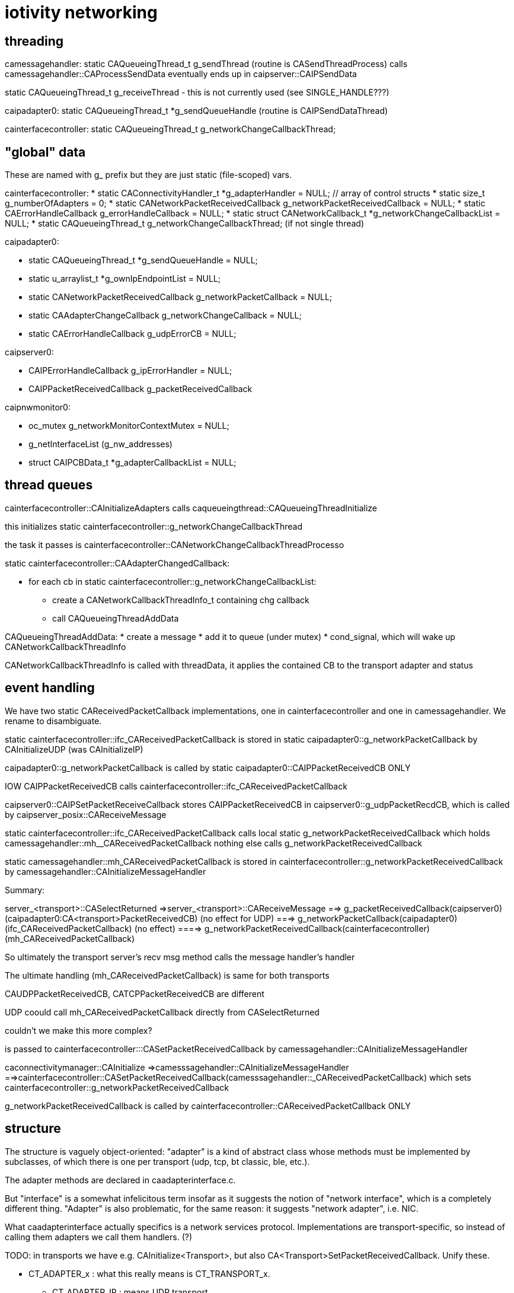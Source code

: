 = iotivity networking

== threading

camessagehandler:
static CAQueueingThread_t g_sendThread  (routine is CASendThreadProcess)
   calls camessagehandler::CAProcessSendData
   eventually ends up in caipserver::CAIPSendData

static CAQueueingThread_t g_receiveThread - this is not currently used (see SINGLE_HANDLE???)

caipadapter0:
static CAQueueingThread_t *g_sendQueueHandle (routine is CAIPSendDataThread)

cainterfacecontroller:
static CAQueueingThread_t g_networkChangeCallbackThread;


== "global" data

These are named with g_ prefix but they are just static (file-scoped) vars.

cainterfacecontroller:
* static CAConnectivityHandler_t *g_adapterHandler = NULL; // array of control structs
* static size_t g_numberOfAdapters = 0;
* static CANetworkPacketReceivedCallback g_networkPacketReceivedCallback = NULL;
* static CAErrorHandleCallback g_errorHandleCallback = NULL;
* static struct CANetworkCallback_t *g_networkChangeCallbackList = NULL;
* static CAQueueingThread_t g_networkChangeCallbackThread; (if not single thread)

caipadapter0:

* static CAQueueingThread_t *g_sendQueueHandle = NULL;
* static u_arraylist_t *g_ownIpEndpointList = NULL;
* static CANetworkPacketReceivedCallback g_networkPacketCallback = NULL;
* static CAAdapterChangeCallback g_networkChangeCallback = NULL;
* static CAErrorHandleCallback g_udpErrorCB = NULL;

caipserver0:

* CAIPErrorHandleCallback g_ipErrorHandler = NULL;
* CAIPPacketReceivedCallback g_packetReceivedCallback

caipnwmonitor0:

* oc_mutex g_networkMonitorContextMutex = NULL;
*  g_netInterfaceList  (g_nw_addresses)
* struct CAIPCBData_t *g_adapterCallbackList = NULL;


== thread queues

cainterfacecontroller::CAInitializeAdapters calls caqueueingthread::CAQueueingThreadInitialize

this initializes static cainterfacecontroller::g_networkChangeCallbackThread

the task it passes is cainterfacecontroller::CANetworkChangeCallbackThreadProcesso

static cainterfacecontroller::CAAdapterChangedCallback:

* for each cb in static cainterfacecontroller::g_networkChangeCallbackList:
** create a CANetworkCallbackThreadInfo_t containing chg callback
** call CAQueueingThreadAddData

CAQueueingThreadAddData:
* create a message
* add it to queue (under mutex)
* cond_signal, which will wake up CANetworkCallbackThreadInfo

CANetworkCallbackThreadInfo is called with threadData, it applies the contained CB to the transport adapter and status

== event handling
We have two static CAReceivedPacketCallback implementations, one in
cainterfacecontroller and one in camessagehandler.  We rename to
disambiguate.

static cainterfacecontroller::ifc_CAReceivedPacketCallback is stored in
       static caipadapter0::g_networkPacketCallback
       by CAInitializeUDP (was CAInitializeIP)

caipadapter0::g_networkPacketCallback is called by
    static caipadapter0::CAIPPacketReceivedCB ONLY

IOW  CAIPPacketReceivedCB calls cainterfacecontroller::ifc_CAReceivedPacketCallback

caipserver0::CAIPSetPacketReceiveCallback stores CAIPPacketReceivedCB
in caipserver0::g_udpPacketRecdCB, which is called by caipserver_posix::CAReceiveMessage

static cainterfacecontroller::ifc_CAReceivedPacketCallback
	calls local static g_networkPacketReceivedCallback
	which holds camessagehandler::mh__CAReceivedPacketCallback
	nothing else calls g_networkPacketReceivedCallback

static camessagehandler::mh_CAReceivedPacketCallback is stored in
       cainterfacecontroller::g_networkPacketReceivedCallback
       by camessagehandler::CAInitializeMessageHandler


Summary:

server_<transport>::CASelectReturned
=>server_<transport>::CAReceiveMessage
==> g_packetReceivedCallback(caipserver0) (caipadapter0:CA<transport>PacketReceivedCB) (no effect for UDP)
===> g_networkPacketCallback(caipadapter0) (ifc_CAReceivedPacketCallback) (no effect)
====> g_networkPacketReceivedCallback(cainterfacecontroller) (mh_CAReceivedPacketCallback)

So ultimately the transport server's recv msg method calls the message handler's handler

The ultimate handling (mh_CAReceivedPacketCallback) is same for both transports

CAUDPPacketReceivedCB, CATCPPacketReceivedCB are different

UDP coould call mh_CAReceivedPacketCallback directly from CASelectReturned


couldn't we make this more complex?



is passed to
       cainterfacecontroller:::CASetPacketReceivedCallback
        by camessagehandler::CAInitializeMessageHandler

caconnectivitymanager::CAInitialize
=>camesssagehandler::CAInitializeMessageHandler
==>cainterfacecontroller::CASetPacketReceivedCallback(camesssagehandler::_CAReceivedPacketCallback)
            which sets cainterfacecontroller::g_networkPacketReceivedCallback

g_networkPacketReceivedCallback is called by cainterfacecontroller::CAReceivedPacketCallback ONLY

== structure

The structure is vaguely object-oriented: "adapter" is a kind of
abstract class whose methods must be implemented by subclasses, of
which there is one per transport (udp, tcp, bt classic, ble, etc.).

The adapter methods are declared in caadapterinterface.c.

But "interface" is a somewhat infelicitous term insofar as it suggests
the notion of "network interface", which is a completely different
thing.  "Adapter" is also problematic, for the same reason: it
suggests "network adapter", i.e. NIC.

What caadapterinterface actually specifics is a network services
protocol.  Implementations are transport-specific, so instead of
calling them adapters we call them handlers. (?)

TODO: in transports we have e.g. CAInitialize<Transport>, but
also CA<Transport>SetPacketReceivedCallback. Unify these.


* CT_ADAPTER_x : what this really means is CT_TRANSPORT_x.
** CT_ADAPTER_IP : means UDP transport
** CT_ADAPTER_GATT_BTLE : GATT is a profile; the transport is ATT (Attribute Protocol)
** CT_ADAPTER_RFCOMM_BTEDR : RFCOMM is a transport protocol (http://www.amd.e-technik.uni-rostock.de/ma/gol/lectures/wirlec/bluetooth_info/rfcomm.html#RFCOMM Overview/Service_
** CT_ADAPTER_TCP : obviously TCP is a transport protocol
** CT_ADAPTER_NFC : not sure, assuming this really refers to a transport protocol, at least roughly

NOTE: this flags from OCConnectivityType are mirrored by OC_ consts from OCTransportAdapter

Then we have OC_IP_USE_V4 and OC_IP_USE_V6 (and their CT_
counterparts).  These are obviously about the network protocol layer:

* xx_IP_USE_Vn => xx_NETWORK_PROTOCOL_IPVn

TCP Link layer (OSI Data Link + Physical layer):

The assumption seems to be that this will be IPv6 over 802.11 (WiFI).

IPv6 over 802.15.4: 6LoWPAN (https://tools.ietf.org/html/rfc4919, https://tools.ietf.org/html/rfc4944, https://tools.ietf.org/html/rfc6282, https://tools.ietf.org/html/rfc6775)

IPv6 over BLE:  https://tools.ietf.org/html/rfc7668) Note that this uses 6LoWPAN.

In general, in Iotivity the networking protocol is implied by the
transport protocol; in the specific case of UDP and TCP, the implied
networking protocol is IP, but since there are two versions of IP we
need to say which.

Note that the constants are inconsistent; we have e.g. we have
CT_ADAPTER_TCP, but we have no CT_ADAPTER_UDP. Instead we have
CT_ADAPTER_IP, which covers both IPv4 and IPv6, including 6LoWPAN.

    // NOTE: OCDoResource needs a DevAddr and a ConnectivityType,
    // giving redundant networking params.  Why? Maybe so
    // ConnectivityType can be used when DevAddr is NULL (multicast)?

    // // OCDevAddr
    // native public DeviceAddress   coAddress(); // ??

    // public  DeviceAddress          getCoAddress() {
    // 	if (_destination == null) {
    // 	    return coAddress();
    // 	} else {
    // 	    return _destination;
    // 	}
    // }

    // OCDoResources takes an OCConnectivityType arg, in addition to
    // the OCDevAddr arg which contains the same type of data as
    // OCConnectivityType.

    // Why is this? Maybe: if the OCDevAddr* arg is NULL, it's a multicast,
    // and can use the OCConnectivityType params.  Otherwise, it's a
    // unicast targeting the OCDevAddr, whose parameters should be
    // used.

    // If that's right, these should pull data from the device address
    // if we have one, otherwise from connectivityType

    // also OCClientResponse contains an OCConnectivityType member.

=== issues

api/ seems to be the public api, containing:
    common.h
    cainterface.h
    casecurityinterface.h

api/common.h - do something about this

comm/common/cacommonutil.h - contains only VERIFY_x macros; move to src/macros.h?
